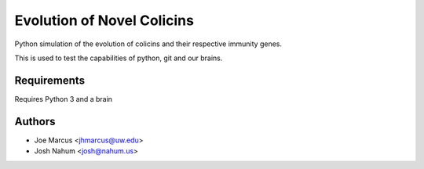 ===========================
Evolution of Novel Colicins
===========================

Python simulation of the evolution of colicins and their respective immunity genes.

This is used to test the capabilities of python, git and our brains.

Requirements
============
Requires Python 3 and a brain

Authors
=======

* Joe Marcus <jhmarcus@uw.edu>
* Josh Nahum <josh@nahum.us>


